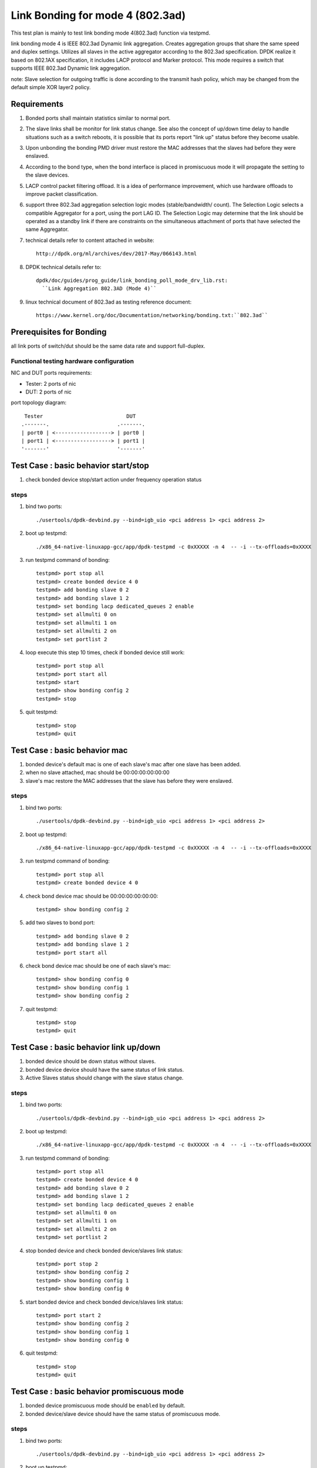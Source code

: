 .. Copyright (c) <2010-2019>, Intel Corporation
   All rights reserved.

   Redistribution and use in source and binary forms, with or without
   modification, are permitted provided that the following conditions
   are met:

   - Redistributions of source code must retain the above copyright
     notice, this list of conditions and the following disclaimer.

   - Redistributions in binary form must reproduce the above copyright
     notice, this list of conditions and the following disclaimer in
     the documentation and/or other materials provided with the
     distribution.

   - Neither the name of Intel Corporation nor the names of its
     contributors may be used to endorse or promote products derived
     from this software without specific prior written permission.

   THIS SOFTWARE IS PROVIDED BY THE COPYRIGHT HOLDERS AND CONTRIBUTORS
   "AS IS" AND ANY EXPRESS OR IMPLIED WARRANTIES, INCLUDING, BUT NOT
   LIMITED TO, THE IMPLIED WARRANTIES OF MERCHANTABILITY AND FITNESS
   FOR A PARTICULAR PURPOSE ARE DISCLAIMED. IN NO EVENT SHALL THE
   COPYRIGHT OWNER OR CONTRIBUTORS BE LIABLE FOR ANY DIRECT, INDIRECT,
   INCIDENTAL, SPECIAL, EXEMPLARY, OR CONSEQUENTIAL DAMAGES
   (INCLUDING, BUT NOT LIMITED TO, PROCUREMENT OF SUBSTITUTE GOODS OR
   SERVICES; LOSS OF USE, DATA, OR PROFITS; OR BUSINESS INTERRUPTION)
   HOWEVER CAUSED AND ON ANY THEORY OF LIABILITY, WHETHER IN CONTRACT,
   STRICT LIABILITY, OR TORT (INCLUDING NEGLIGENCE OR OTHERWISE)
   ARISING IN ANY WAY OUT OF THE USE OF THIS SOFTWARE, EVEN IF ADVISED
   OF THE POSSIBILITY OF SUCH DAMAGE.

=================================
Link Bonding for mode 4 (802.3ad)
=================================

This test plan is mainly to test link bonding mode 4(802.3ad) function via
testpmd.

link bonding mode 4 is IEEE 802.3ad Dynamic link aggregation. Creates
aggregation groups that share the same speed and duplex settings. Utilizes all
slaves in the active aggregator according to the 802.3ad specification. DPDK
realize it based on 802.1AX specification, it includes LACP protocol and Marker
protocol. This mode requires a switch that supports IEEE 802.3ad Dynamic link
aggregation.

note: Slave selection for outgoing traffic is done according to the transmit
hash policy, which may be changed from the default simple XOR layer2 policy.

Requirements
============
#. Bonded ports shall maintain statistics similar to normal port.

#. The slave links shall be monitor for link status change. See also the concept
   of up/down time delay to handle situations such as a switch reboots, it is
   possible that its ports report "link up" status before they become usable.

#. Upon unbonding the bonding PMD driver must restore the MAC addresses that the
   slaves had before they were enslaved.

#. According to the bond type, when the bond interface is placed in promiscuous
   mode it will propagate the setting to the slave devices.

#. LACP control packet filtering offload. It is a idea of performance
   improvement, which use hardware offloads to improve packet classification.

#. support three 802.3ad aggregation selection logic modes (stable/bandwidth/
   count). The Selection Logic selects a compatible Aggregator for a port, using
   the port LAG ID. The Selection Logic may determine that the link should be
   operated as a standby link if there are constraints on the simultaneous
   attachment of ports that have selected the same Aggregator.

#. technical details refer to content attached in website::

    http://dpdk.org/ml/archives/dev/2017-May/066143.html

#. DPDK technical details refer to::

    dpdk/doc/guides/prog_guide/link_bonding_poll_mode_drv_lib.rst:
      ``Link Aggregation 802.3AD (Mode 4)``

#. linux technical document of 802.3ad as testing reference document::

    https://www.kernel.org/doc/Documentation/networking/bonding.txt:``802.3ad``

Prerequisites for Bonding
=========================
all link ports of switch/dut should be the same data rate and support full-duplex.

Functional testing hardware configuration
-----------------------------------------
NIC and DUT ports requirements:

- Tester: 2 ports of nic
- DUT:    2 ports of nic

port topology diagram::

     Tester                           DUT
    .-------.                      .-------.
    | port0 | <------------------> | port0 |
    | port1 | <------------------> | port1 |
    '-------'                      '-------'

Test Case : basic behavior start/stop
=====================================
#. check bonded device stop/start action under frequency operation status

steps
-----

#. bind two ports::

    ./usertools/dpdk-devbind.py --bind=igb_uio <pci address 1> <pci address 2>

#. boot up testpmd::

    ./x86_64-native-linuxapp-gcc/app/dpdk-testpmd -c 0xXXXXX -n 4  -- -i --tx-offloads=0xXXXX

#. run testpmd command of bonding::

    testpmd> port stop all
    testpmd> create bonded device 4 0
    testpmd> add bonding slave 0 2
    testpmd> add bonding slave 1 2
    testpmd> set bonding lacp dedicated_queues 2 enable
    testpmd> set allmulti 0 on
    testpmd> set allmulti 1 on
    testpmd> set allmulti 2 on
    testpmd> set portlist 2

#. loop execute this step 10 times, check if bonded device still work::

    testpmd> port stop all
    testpmd> port start all
    testpmd> start
    testpmd> show bonding config 2
    testpmd> stop

#. quit testpmd::

    testpmd> stop
    testpmd> quit

Test Case : basic behavior mac
==============================
#. bonded device's default mac is one of each slave's mac after one slave has been added.
#. when no slave attached, mac should be 00:00:00:00:00:00
#. slave's mac restore the MAC addresses that the slave has before they were enslaved.

steps
-----

#. bind two ports::

    ./usertools/dpdk-devbind.py --bind=igb_uio <pci address 1> <pci address 2>

#. boot up testpmd::

    ./x86_64-native-linuxapp-gcc/app/dpdk-testpmd -c 0xXXXXX -n 4  -- -i --tx-offloads=0xXXXX

#. run testpmd command of bonding::

    testpmd> port stop all
    testpmd> create bonded device 4 0

#. check bond device mac should be 00:00:00:00:00:00::

    testpmd> show bonding config 2

#. add two slaves to bond port::

    testpmd> add bonding slave 0 2
    testpmd> add bonding slave 1 2
    testpmd> port start all

#. check bond device mac should be one of each slave's mac::

    testpmd> show bonding config 0
    testpmd> show bonding config 1
    testpmd> show bonding config 2

#. quit testpmd::

    testpmd> stop
    testpmd> quit

Test Case : basic behavior link up/down
=======================================
#. bonded device should be down status without slaves.
#. bonded device device should have the same status of link status.
#. Active Slaves status should change with the slave status change.

steps
-----

#. bind two ports::

    ./usertools/dpdk-devbind.py --bind=igb_uio <pci address 1> <pci address 2>

#. boot up testpmd::

    ./x86_64-native-linuxapp-gcc/app/dpdk-testpmd -c 0xXXXXX -n 4  -- -i --tx-offloads=0xXXXX

#. run testpmd command of bonding::

    testpmd> port stop all
    testpmd> create bonded device 4 0
    testpmd> add bonding slave 0 2
    testpmd> add bonding slave 1 2
    testpmd> set bonding lacp dedicated_queues 2 enable
    testpmd> set allmulti 0 on
    testpmd> set allmulti 1 on
    testpmd> set allmulti 2 on
    testpmd> set portlist 2

#. stop bonded device and check bonded device/slaves link status::

    testpmd> port stop 2
    testpmd> show bonding config 2
    testpmd> show bonding config 1
    testpmd> show bonding config 0

#. start bonded device and check bonded device/slaves link status::

    testpmd> port start 2
    testpmd> show bonding config 2
    testpmd> show bonding config 1
    testpmd> show bonding config 0

#. quit testpmd::

    testpmd> stop
    testpmd> quit

Test Case : basic behavior promiscuous  mode
============================================
#. bonded device promiscuous mode should be ``enabled`` by default.
#. bonded device/slave device should have the same status of promiscuous mode.

steps
-----

#. bind two ports::

    ./usertools/dpdk-devbind.py --bind=igb_uio <pci address 1> <pci address 2>

#. boot up testpmd::

    ./x86_64-native-linuxapp-gcc/app/dpdk-testpmd -c 0xXXXXX -n 4  -- -i --tx-offloads=0xXXXX

#. run testpmd command of bonding::

    testpmd> port stop all
    testpmd> create bonded device 4 0

#. check if bonded device promiscuous mode is ``enabled``::

    testpmd> show bonding config 2

#. add two slaves and check if promiscuous mode is ``enabled``::

    testpmd> add bonding slave 0 2
    testpmd> add bonding slave 1 2
    testpmd> show bonding config 0
    testpmd> show bonding config 1

#. disable bonded device promiscuous mode and check promiscuous mode::

    testpmd> set promisc 2 off
    testpmd> show bonding config 2

#. enable bonded device promiscuous mode and check promiscuous mode::

    testpmd> set promisc 2 on
    testpmd> show bonding config 2

#. check slaves' promiscuous mode::

    testpmd> show bonding config 0
    testpmd> show bonding config 1

#. quit testpmd::

    testpmd> stop
    testpmd> quit

Test Case : basic behavior agg mode
===================================
#. stable is the default agg mode.
#. check 802.3ad aggregation mode configuration, support <agg_option>::
   ``count``
   ``stable``
   ``bandwidth``

steps
-----

#. bind two ports::

    ./usertools/dpdk-devbind.py --bind=igb_uio <pci address 1> <pci address 2>

#. boot up testpmd::

    ./x86_64-native-linuxapp-gcc/app/dpdk-testpmd -c 0xXXXXX -n 4  -- -i --tx-offloads=0xXXXX

#. run testpmd command of bonding::

    testpmd> port stop all
    testpmd> create bonded device 4 0
    testpmd> add bonding slave 0 2
    testpmd> add bonding slave 1 2
    testpmd> set bonding lacp dedicated_queues 2 enable
    testpmd> set allmulti 0 on
    testpmd> set allmulti 1 on
    testpmd> set allmulti 2 on
    testpmd> set portlist 2
    testpmd> port start all
    testpmd> show bonding config 2
    testpmd> set bonding agg_mode 2 <agg_option>

#. check if agg_mode set successful::

    testpmd> show bonding config 2
        Bonding mode: 4
        IEEE802.3AD Aggregator Mode: <agg_option>
        Slaves (2): [0 1]
        Active Slaves (2): [0 1]
        Primary: [0]

#. quit testpmd::

    testpmd> stop
    testpmd> quit

Test Case : basic behavior dedicated queues
===========================================
#. check 802.3ad dedicated queues is ``disable`` by default
#. check 802.3ad set dedicated queues, support <agg_option>::
   ``disable``
   ``enable``

steps
-----

#. bind two ports::

    ./usertools/dpdk-devbind.py --bind=igb_uio <pci address 1> <pci address 2>

#. boot up testpmd::

    ./x86_64-native-linuxapp-gcc/app/dpdk-testpmd -c 0xXXXXX -n 4  -- -i --tx-offloads=0xXXXX

#. run testpmd command of bonding::

    testpmd> port stop all
    testpmd> create bonded device 4 0
    testpmd> add bonding slave 0 2
    testpmd> add bonding slave 1 2
    testpmd> show bonding config 2

#. check if dedicated_queues disable successful::

    testpmd> set bonding lacp dedicated_queues 2 disable

#. check if bonded port can start::

    testpmd> port start all
    testpmd> start

#. check if dedicated_queues enable successful::

    testpmd> stop
    testpmd> port stop all
    testpmd> set bonding lacp dedicated_queues 2 enable

#. check if bonded port can start::

    testpmd> port start all
    testpmd> start

#. quit testpmd::

    testpmd> stop
    testpmd> quit

Test Case : command line option
===============================
#. check command line option::

    slave=<0000:xx:00.0>
    agg_mode=<bandwidth | stable | count>

#. compare bonding configuration with expected configuration.

steps
-----

#. bind two ports::

    ./usertools/dpdk-devbind.py --bind=igb_uio <pci address 1> <pci address 2>

#. boot up testpmd ::

    ./x86_64-native-linuxapp-gcc/app/dpdk-testpmd -c 0x0f -n 4 \
    --vdev 'net_bonding0,slave=0000:xx:00.0,slave=0000:xx:00.1,mode=4,agg_mode=<agg_option>'  \
    -- -i --port-topology=chained

#. run testpmd command of bonding::

    testpmd> port stop all

#. check if bonded device has been created and slaves have been bonded successful::

    testpmd> show bonding config 2
        Bonding mode: 4
        IEEE802.3AD Aggregator Mode: <agg_option>
        Slaves (2): [0 1]
        Active Slaves (2): [0 1]
        Primary: [0]

#. check if bonded port can start::

    testpmd> port start all
    testpmd> start

#. check if dedicated_queues enable successful::

    testpmd> stop
    testpmd> port stop all

#. quit testpmd::

    testpmd> quit
